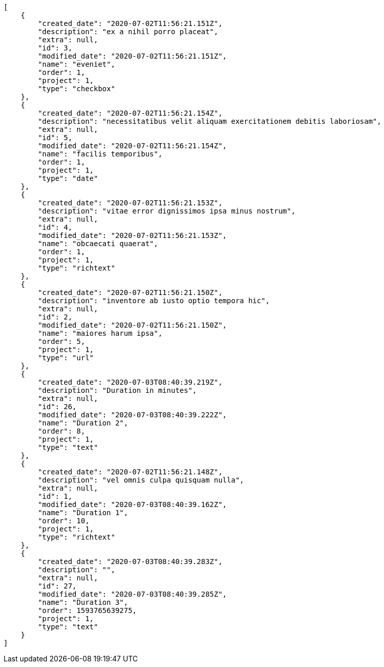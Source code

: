 [source,json]
----
[
    {
        "created_date": "2020-07-02T11:56:21.151Z",
        "description": "ex a nihil porro placeat",
        "extra": null,
        "id": 3,
        "modified_date": "2020-07-02T11:56:21.151Z",
        "name": "eveniet",
        "order": 1,
        "project": 1,
        "type": "checkbox"
    },
    {
        "created_date": "2020-07-02T11:56:21.154Z",
        "description": "necessitatibus velit aliquam exercitationem debitis laboriosam",
        "extra": null,
        "id": 5,
        "modified_date": "2020-07-02T11:56:21.154Z",
        "name": "facilis temporibus",
        "order": 1,
        "project": 1,
        "type": "date"
    },
    {
        "created_date": "2020-07-02T11:56:21.153Z",
        "description": "vitae error dignissimos ipsa minus nostrum",
        "extra": null,
        "id": 4,
        "modified_date": "2020-07-02T11:56:21.153Z",
        "name": "obcaecati quaerat",
        "order": 1,
        "project": 1,
        "type": "richtext"
    },
    {
        "created_date": "2020-07-02T11:56:21.150Z",
        "description": "inventore ab iusto optio tempora hic",
        "extra": null,
        "id": 2,
        "modified_date": "2020-07-02T11:56:21.150Z",
        "name": "maiores harum ipsa",
        "order": 5,
        "project": 1,
        "type": "url"
    },
    {
        "created_date": "2020-07-03T08:40:39.219Z",
        "description": "Duration in minutes",
        "extra": null,
        "id": 26,
        "modified_date": "2020-07-03T08:40:39.222Z",
        "name": "Duration 2",
        "order": 8,
        "project": 1,
        "type": "text"
    },
    {
        "created_date": "2020-07-02T11:56:21.148Z",
        "description": "vel omnis culpa quisquam nulla",
        "extra": null,
        "id": 1,
        "modified_date": "2020-07-03T08:40:39.162Z",
        "name": "Duration 1",
        "order": 10,
        "project": 1,
        "type": "richtext"
    },
    {
        "created_date": "2020-07-03T08:40:39.283Z",
        "description": "",
        "extra": null,
        "id": 27,
        "modified_date": "2020-07-03T08:40:39.285Z",
        "name": "Duration 3",
        "order": 1593765639275,
        "project": 1,
        "type": "text"
    }
]
----
